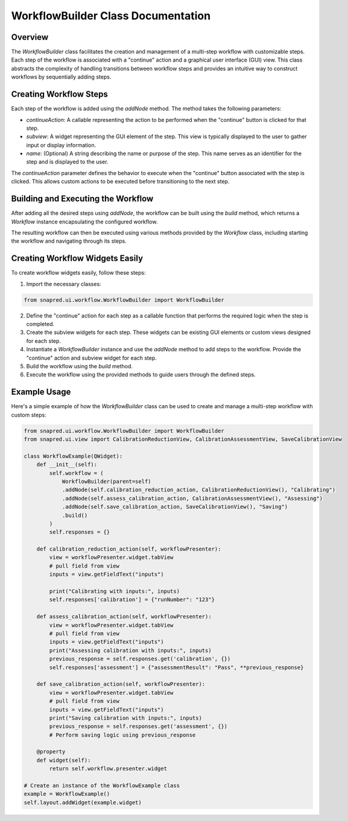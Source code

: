 WorkflowBuilder Class Documentation
===================================

.. module:: WorkflowBuilder
   :synopsis: A class for building and managing a workflow with user-defined steps.

Overview
--------

The `WorkflowBuilder` class facilitates the creation and management of a multi-step workflow with customizable steps. Each step of the workflow is associated with a "continue" action and a graphical user interface (GUI) view.
This class abstracts the complexity of handling transitions between workflow steps and provides an intuitive way to construct workflows by sequentially adding steps.

Creating Workflow Steps
-----------------------

Each step of the workflow is added using the `addNode` method. The method takes the following parameters:

- `continueAction`: A callable representing the action to be performed when the "continue" button is clicked for that step.
- `subview`: A widget representing the GUI element of the step. This view is typically displayed to the user to gather input or display information.
- `name`: (Optional) A string describing the name or purpose of the step. This name serves as an identifier for the step and is displayed to the user.

The `continueAction` parameter defines the behavior to execute when the "continue" button associated with the step is clicked.
This allows custom actions to be executed before transitioning to the next step.

Building and Executing the Workflow
-----------------------------------

After adding all the desired steps using `addNode`, the workflow can be built using the `build` method, which returns a `Workflow` instance encapsulating the configured workflow.

The resulting workflow can then be executed using various methods provided by the `Workflow` class, including starting the workflow and navigating through its steps.

Creating Workflow Widgets Easily
---------------------------------

To create workflow widgets easily, follow these steps:

1. Import the necessary classes:

.. code-block:: python

   from snapred.ui.workflow.WorkflowBuilder import WorkflowBuilder

2. Define the "continue" action for each step as a callable function that performs the required logic when the step is completed.

3. Create the subview widgets for each step. These widgets can be existing GUI elements or custom views designed for each step.

4. Instantiate a `WorkflowBuilder` instance and use the `addNode` method to add steps to the workflow. Provide the "continue" action and subview widget for each step.

5. Build the workflow using the `build` method.

6. Execute the workflow using the provided methods to guide users through the defined steps.

Example Usage
-------------

Here's a simple example of how the `WorkflowBuilder` class can be used to create and manage a multi-step workflow with custom steps:

.. code-block:: python

    from snapred.ui.workflow.WorkflowBuilder import WorkflowBuilder
    from snapred.ui.view import CalibrationReductionView, CalibrationAssessmentView, SaveCalibrationView

    class WorkflowExample(QWidget):
        def __init__(self):
            self.workflow = (
                WorkflowBuilder(parent=self)
                .addNode(self.calibration_reduction_action, CalibrationReductionView(), "Calibrating")
                .addNode(self.assess_calibration_action, CalibrationAssessmentView(), "Assessing")
                .addNode(self.save_calibration_action, SaveCalibrationView(), "Saving")
                .build()
            )
            self.responses = {}

        def calibration_reduction_action(self, workflowPresenter):
            view = workflowPresenter.widget.tabView
            # pull field from view
            inputs = view.getFieldText("inputs")

            print("Calibrating with inputs:", inputs)
            self.responses['calibration'] = {"runNumber": "123"}

        def assess_calibration_action(self, workflowPresenter):
            view = workflowPresenter.widget.tabView
            # pull field from view
            inputs = view.getFieldText("inputs")
            print("Assessing calibration with inputs:", inputs)
            previous_response = self.responses.get('calibration', {})
            self.responses['assessment'] = {"assessmentResult": "Pass", **previous_response}

        def save_calibration_action(self, workflowPresenter):
            view = workflowPresenter.widget.tabView
            # pull field from view
            inputs = view.getFieldText("inputs")
            print("Saving calibration with inputs:", inputs)
            previous_response = self.responses.get('assessment', {})
            # Perform saving logic using previous_response

        @property
        def widget(self):
            return self.workflow.presenter.widget

    # Create an instance of the WorkflowExample class
    example = WorkflowExample()
    self.layout.addWidget(example.widget)
